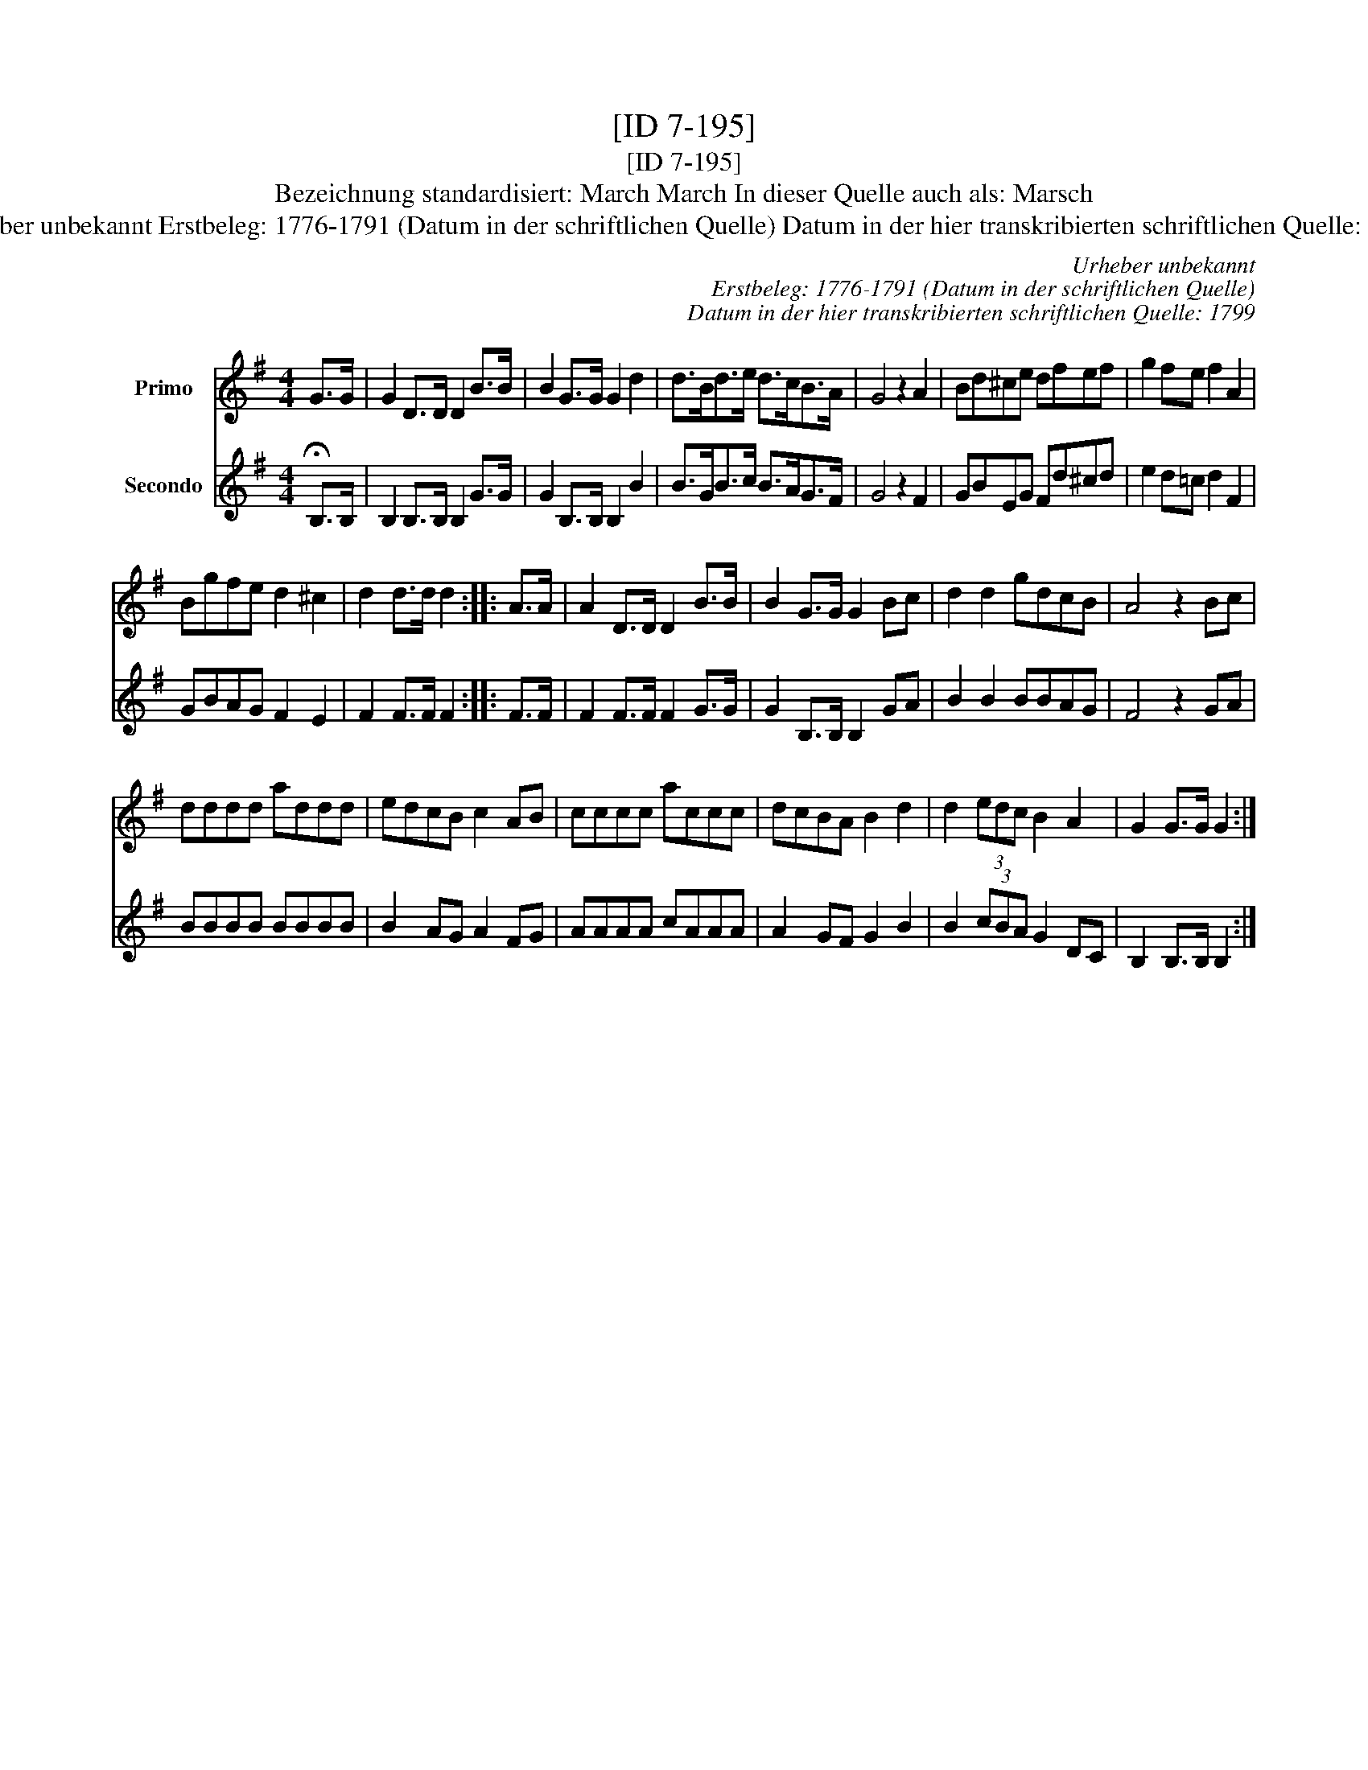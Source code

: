 X:1
T:[ID 7-195]
T:[ID 7-195]
T:Bezeichnung standardisiert: March March In dieser Quelle auch als: Marsch
T:Urheber unbekannt Erstbeleg: 1776-1791 (Datum in der schriftlichen Quelle) Datum in der hier transkribierten schriftlichen Quelle: 1799
C:Urheber unbekannt
C:Erstbeleg: 1776-1791 (Datum in der schriftlichen Quelle)
C:Datum in der hier transkribierten schriftlichen Quelle: 1799
%%score 1 2
L:1/8
M:4/4
K:G
V:1 treble nm="Primo"
V:2 treble nm="Secondo"
V:1
 G>G | G2 D>D D2 B>B | B2 G>G G2 d2 | d>Bd>e d>cB>A | G4 z2 A2 | Bd^ce dfef | g2 fe f2 A2 | %7
 Bgfe d2 ^c2 | d2 d>d d2 :: A>A | A2 D>D D2 B>B | B2 G>G G2 Bc | d2 d2 gdcB | A4 z2 Bc | %14
 dddd addd | edcB c2 AB | cccc accc | dcBA B2 d2 | d2 (3edc B2 A2 | G2 G>G G2 :| %20
V:2
 !fermata!B,>B, | B,2 B,>B, B,2 G>G | G2 B,>B, B,2 B2 | B>GB>c B>AG>F | G4 z2 F2 | GBEG Fd^cd | %6
 e2 d=c d2 F2 | GBAG F2 E2 | F2 F>F F2 :: F>F | F2 F>F F2 G>G | G2 B,>B, B,2 GA | B2 B2 BBAG | %13
 F4 z2 GA | BBBB BBBB | B2 AG A2 FG | AAAA cAAA | A2 GF G2 B2 | B2 (3cBA G2 DC | B,2 B,>B, B,2 :| %20

